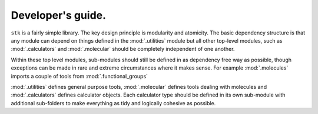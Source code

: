 Developer's guide.
==================

``stk`` is a fairly simple library. The key design principle is
modularity and atomicity. The basic dependency structure is that
any module can depend on things defined in the :mod:`.utilities`
module but all other top-level modules, such as :mod:`.calculators`
and :mod:`.molecular` should be completely independent of one another.

Within these top level modules, sub-modules should still be defined in
as dependency free way as possible, though exceptions can be made in
rare and extreme circumstances where it makes sense. For example
:mod:`.molecules` imports a couple of tools from
:mod:`.functional_groups`


:mod:`.utilities` defines general purpose tools, :mod:`.molecular`
defines tools dealing with molecules and :mod:`.calculators` defines
calculator objects. Each calculator type should be defined in its
own sub-module with additional sub-folders to make everything as tidy
and logically cohesive as possible.
